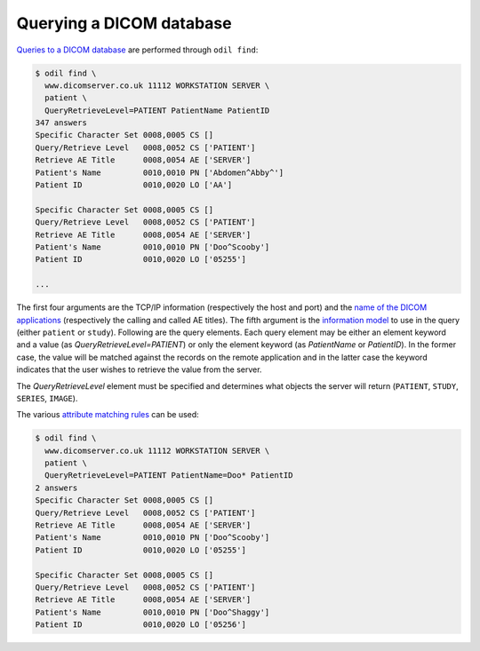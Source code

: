 Querying a DICOM database
=========================

`Queries to a DICOM database`_ are performed through ``odil find``:

.. code-block:: console
  
  $ odil find \
    www.dicomserver.co.uk 11112 WORKSTATION SERVER \
    patient \
    QueryRetrieveLevel=PATIENT PatientName PatientID
  347 answers
  Specific Character Set 0008,0005 CS []
  Query/Retrieve Level   0008,0052 CS ['PATIENT']
  Retrieve AE Title      0008,0054 AE ['SERVER']
  Patient's Name         0010,0010 PN ['Abdomen^Abby^']
  Patient ID             0010,0020 LO ['AA']
  
  Specific Character Set 0008,0005 CS []
  Query/Retrieve Level   0008,0052 CS ['PATIENT']
  Retrieve AE Title      0008,0054 AE ['SERVER']
  Patient's Name         0010,0010 PN ['Doo^Scooby']
  Patient ID             0010,0020 LO ['05255']
  
  ...

The first four arguments are the TCP/IP information (respectively the host and port) and the `name of the DICOM applications`_ (respectively the calling and called AE titles). The fifth argument is the `information model`_ to use in the query (either ``patient`` or ``study``). Following are the query elements. Each query element may be either an element keyword and a value (as *QueryRetrieveLevel=PATIENT*) or only the element keyword (as *PatientName* or *PatientID*). In the former case, the value will be matched against the records on the remote application and in the latter case the keyword indicates that the user wishes to retrieve the value from the server.

The *QueryRetrieveLevel* element must be specified and determines what objects the server will return (``PATIENT``, ``STUDY``, ``SERIES``, ``IMAGE``).

The various `attribute matching rules`_ can be used:

.. code-block:: console
  
  $ odil find \
    www.dicomserver.co.uk 11112 WORKSTATION SERVER \
    patient \
    QueryRetrieveLevel=PATIENT PatientName=Doo* PatientID
  2 answers
  Specific Character Set 0008,0005 CS []
  Query/Retrieve Level   0008,0052 CS ['PATIENT']
  Retrieve AE Title      0008,0054 AE ['SERVER']
  Patient's Name         0010,0010 PN ['Doo^Scooby']
  Patient ID             0010,0020 LO ['05255']

  Specific Character Set 0008,0005 CS []
  Query/Retrieve Level   0008,0052 CS ['PATIENT']
  Retrieve AE Title      0008,0054 AE ['SERVER']
  Patient's Name         0010,0010 PN ['Doo^Shaggy']
  Patient ID             0010,0020 LO ['05256']

.. _attribute matching rules: http://dicom.nema.org/medical/dicom/current/output/chtml/part04/sect_C.2.2.2.html
.. _information model: http://dicom.nema.org/medical/dicom/current/output/chtml/part04/sect_C.3.html
.. _name of the DICOM applications: http://dicom.nema.org/medical/dicom/current/output/chtml/part08/chapter_C.html
.. _Queries to a DICOM database: http://dicom.nema.org/medical/dicom/current/output/chtml/part04/sect_C.4.html#sect_C.4.1
